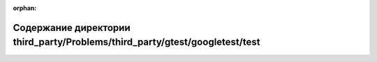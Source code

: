 .. meta::de8596efd8a5d0668953b7beb59000593624badeb98ab5e9bfafd5b5c8013f7ed9644be59a1f3d12faa42a7ebd070bff11c0f87dfd32ff6077c273c9edf88025

:orphan:

.. title:: Globalizer: Содержание директории third_party/Problems/third_party/gtest/googletest/test

Содержание директории third\_party/Problems/third\_party/gtest/googletest/test
==============================================================================

.. container:: doxygen-content

   
   .. raw:: html
     :file: dir_d641ff6a3d7dabb2c8344f3644e059f5.html
